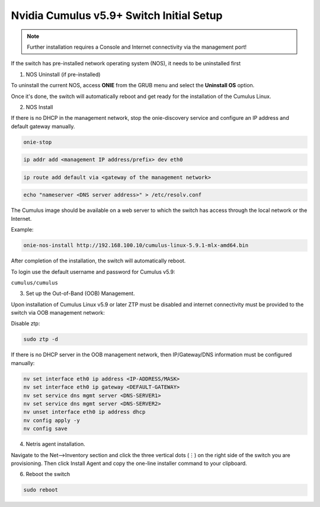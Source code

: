 .. _switch-agent-installation:
.. meta::
  :description: Network Switch Initial Setup

======================================
Nvidia Cumulus v5.9+ Switch Initial Setup
======================================


.. note::

  Further installation requires a Console and Internet connectivity via the management port!

If the switch has pre-installed network operating system (NOS), it needs to be uninstalled first


1. NOS Uninstall (if pre-installed)

To uninstall the current NOS, access **ONIE** from the GRUB menu and select the  **Uninstall OS** option.
   
.. image:: images/uninstallOS.png
   :align: center
    
Once it's done, the switch will automatically reboot and get ready for the installation of the Cumulus Linux.


2. NOS Install

If there is no DHCP in the management network, stop the onie-discovery service and configure an IP address and default gateway manually. 

.. code-block:: shell-session

  onie-stop
  
.. code-block:: shell-session

  ip addr add <management IP address/prefix> dev eth0
  
.. code-block:: shell-session

  ip route add default via <gateway of the management network>
  
.. code-block:: shell-session

  echo "nameserver <DNS server address>" > /etc/resolv.conf

The Cumulus image should be available on a web server to which the switch has access through the local network or the Internet.

Example:

.. code-block:: shell-session

  onie-nos-install http://192.168.100.10/cumulus-linux-5.9.1-mlx-amd64.bin

After completion of the installation, the switch will automatically reboot.

To login use the default username and password for Cumulus v5.9:
 
``cumulus/cumulus``


3. Set up the Out-of-Band (OOB) Management.

Upon installation of Cumulus Linux v5.9 or later ZTP must be disabled and internet connectivity must be provided to the switch via OOB management network:

Disable ztp:

.. code-block:: shell-session

    sudo ztp -d

If there is no DHCP server in the OOB management network, then IP/Gateway/DNS information must be configured manually:

.. code-block:: shell-session

    nv set interface eth0 ip address <IP-ADDRESS/MASK>
    nv set interface eth0 ip gateway <DEFAULT-GATEWAY>
    nv set service dns mgmt server <DNS-SERVER1>
    nv set service dns mgmt server <DNS-SERVER2>
    nv unset interface eth0 ip address dhcp
    nv config apply -y
    nv config save


4. Netris agent installation.

Navigate to the Net–>Inventory section and click the three vertical dots (⋮) on the right side of the switch you are provisioning. Then click Install Agent and copy the one-line installer command to your clipboard.

.. image:: images/Switch-agent-installation-Inventory.png
   :align: center

.. image:: images/Switch-agent-installation-oneliner.png
   :align: center

.. image:: images/Switch-agent-installation-cli.png
   :align: center

6. Reboot the switch

.. code-block:: shell-session

 sudo reboot

